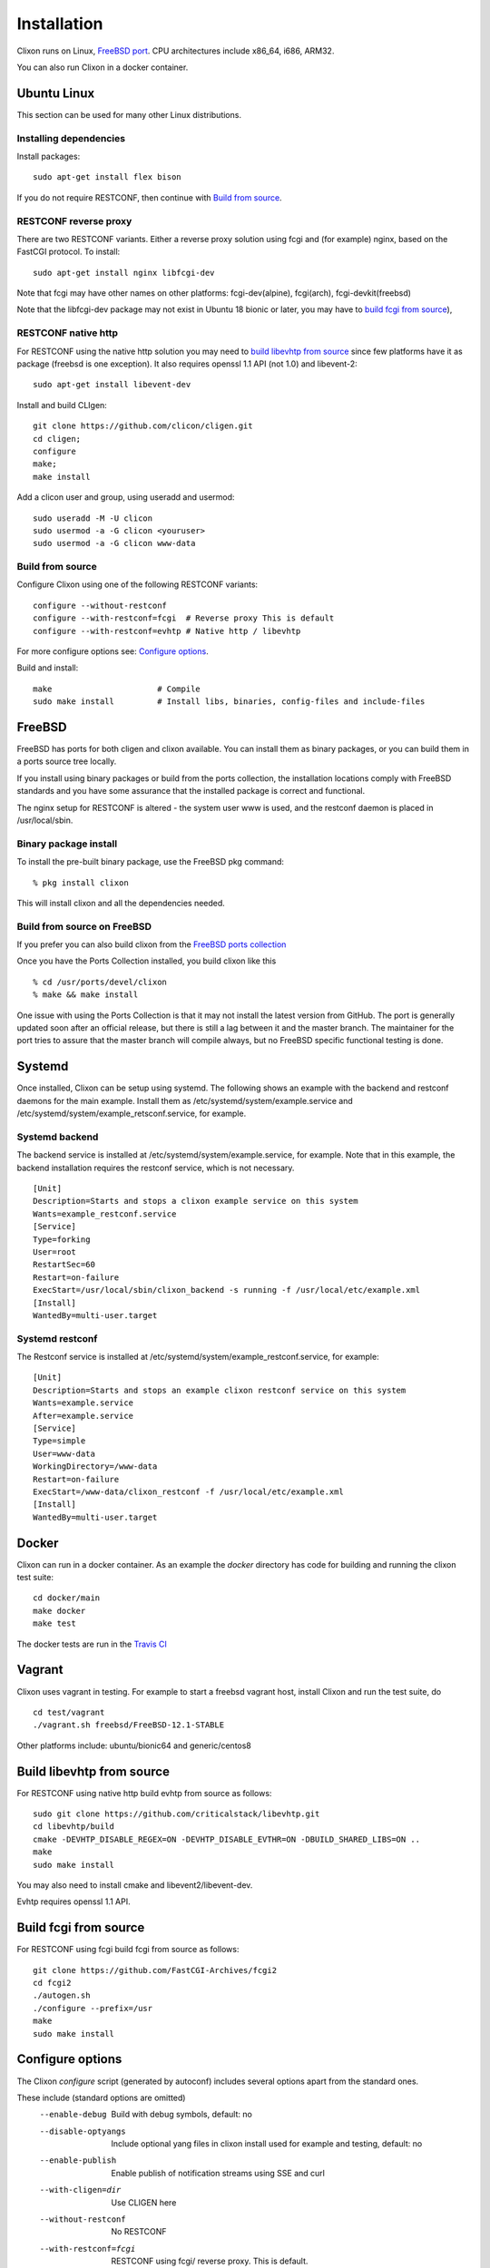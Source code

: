 .. _clixon_install:

Installation
============

.. This is a comment
   
Clixon runs on Linux, `FreeBSD port <https://www.freshports.org/devel/clixon>`_. CPU architectures include x86_64, i686, ARM32.

You can also run Clixon in a docker container.

Ubuntu Linux
------------

This section can be used for many other Linux distributions.

Installing dependencies
^^^^^^^^^^^^^^^^^^^^^^^

Install packages::

  sudo apt-get install flex bison

If you do not require RESTCONF, then continue with `Build from source`_.

RESTCONF reverse proxy
^^^^^^^^^^^^^^^^^^^^^^

There are two RESTCONF variants. Either a reverse proxy solution using fcgi and (for example) nginx, based on the FastCGI protocol. To install::

  sudo apt-get install nginx libfcgi-dev

Note that fcgi may have other names on other platforms: fcgi-dev(alpine), fcgi(arch), fcgi-devkit(freebsd)

Note that the libfcgi-dev package may not exist in Ubuntu 18 bionic or later, you may have to `build fcgi from source`_),


RESTCONF native http
^^^^^^^^^^^^^^^^^^^^
For RESTCONF using the native http solution you may need to `build libevhtp from source`_ since few platforms have it as package (freebsd is one exception). It also requires openssl 1.1 API (not 1.0) and libevent-2::

  sudo apt-get install libevent-dev

Install and build CLIgen::

  git clone https://github.com/clicon/cligen.git
  cd cligen;
  configure
  make;
  make install

Add a clicon user and group, using useradd and usermod::
   
  sudo useradd -M -U clicon
  sudo usermod -a -G clicon <youruser>
  sudo usermod -a -G clicon www-data

Build from source
^^^^^^^^^^^^^^^^^
Configure Clixon using one of the following RESTCONF variants::

     configure --without-restconf
     configure --with-restconf=fcgi  # Reverse proxy This is default
     configure --with-restconf=evhtp # Native http / libevhtp

For more configure options see: `Configure options`_.

Build and install::
   
     make                      # Compile
     sudo make install         # Install libs, binaries, config-files and include-files

FreeBSD
-------

FreeBSD has ports for both cligen and clixon available.
You can install them as binary packages, or you can build
them in a ports source tree locally.

If you install using binary packages or build from the
ports collection, the installation locations comply
with FreeBSD standards and you have some assurance
that the installed package is correct and functional.

The nginx setup for RESTCONF is altered - the system user
www is used, and the restconf daemon is placed in
/usr/local/sbin.

Binary package install
^^^^^^^^^^^^^^^^^^^^^^^^^
To install the pre-built binary package, use the FreeBSD pkg command:
::
   
  % pkg install clixon

This will install clixon and all the dependencies needed.

Build from source on FreeBSD
^^^^^^^^^^^^^^^^^^^^^^^^^^^^

If you prefer you can also build clixon from the
`FreeBSD ports collection <https://www.freebsd.org/doc/handbook/ports-using.html>`_

Once you have the Ports Collection installed, you build clixon like this
::

   % cd /usr/ports/devel/clixon
   % make && make install

One issue with using the Ports Collection is that it may
not install the latest version from GitHub. The port is
generally updated soon after an official release, but there
is still a lag between it and the master branch. The maintainer
for the port tries to assure that the master branch will
compile always, but no FreeBSD specific functional testing
is done.

Systemd
-------

Once installed, Clixon can be setup using systemd. The following shows an example with the backend and restconf daemons for the main example.
Install them as /etc/systemd/system/example.service and /etc/systemd/system/example_retsconf.service, for example.

Systemd backend
^^^^^^^^^^^^^^^
The backend service is installed at /etc/systemd/system/example.service, for example. Note that in this example, the backend installation requires the restconf service, which is not necessary.
::

   [Unit]
   Description=Starts and stops a clixon example service on this system
   Wants=example_restconf.service
   [Service]
   Type=forking
   User=root
   RestartSec=60
   Restart=on-failure
   ExecStart=/usr/local/sbin/clixon_backend -s running -f /usr/local/etc/example.xml
   [Install]
   WantedBy=multi-user.target


Systemd restconf
^^^^^^^^^^^^^^^^
The Restconf service is installed at /etc/systemd/system/example_restconf.service, for example::
   
   [Unit]
   Description=Starts and stops an example clixon restconf service on this system
   Wants=example.service
   After=example.service
   [Service]
   Type=simple
   User=www-data
   WorkingDirectory=/www-data
   Restart=on-failure
   ExecStart=/www-data/clixon_restconf -f /usr/local/etc/example.xml
   [Install]
   WantedBy=multi-user.target


Docker
------
Clixon can run in a docker container.  As an example the `docker` directory has code for building and running the clixon test suite::

  cd docker/main
  make docker
  make test

The docker tests are run in the `Travis CI <https://travis-ci.org/github/clicon/clixon>`_
   
Vagrant
-------

Clixon uses vagrant in testing. For example to start a freebsd vagrant host, install Clixon and run the test suite, do  ::

  cd test/vagrant
  ./vagrant.sh freebsd/FreeBSD-12.1-STABLE

Other platforms include: ubuntu/bionic64 and generic/centos8

Build libevhtp from source
--------------------------
For RESTCONF using native http build evhtp from source as follows::

  sudo git clone https://github.com/criticalstack/libevhtp.git
  cd libevhtp/build
  cmake -DEVHTP_DISABLE_REGEX=ON -DEVHTP_DISABLE_EVTHR=ON -DBUILD_SHARED_LIBS=ON ..
  make
  sudo make install

You may also need to install cmake and libevent2/libevent-dev.

Evhtp requires openssl 1.1 API.

Build fcgi from source
----------------------
For RESTCONF using fcgi build fcgi from source as follows::

  git clone https://github.com/FastCGI-Archives/fcgi2
  cd fcgi2
  ./autogen.sh
  ./configure --prefix=/usr
  make
  sudo make install


Configure options
-----------------

The Clixon `configure` script (generated by autoconf) includes several options apart from the standard ones.

These include (standard options are omitted)
  --enable-debug          Build with debug symbols, default: no
  --disable-optyangs      Include optional yang files in clixon install used for example and testing, default: no
  --enable-publish        Enable publish of notification streams using SSE and curl
  --with-cligen=dir       Use CLIGEN here
  --without-restconf      No RESTCONF
  --with-restconf=fcgi    RESTCONF using fcgi/ reverse proxy. This is default.
  --with-restconf=evhtp   RESTCONF using native http with libevhtp
  --with-wwwuser=<user>   Set www user different from www-data
  --with-configfile=FILE  set default path to config file
  --with-libxml2          use gnome/libxml2 regex engine
  --with-yang-installdir=DIR  Install Clixon yang files here (default: ${prefix}/share/clixon)
  --with-opt-yang-installdir=DIR  Install optional yang files here (default: ${prefix}/share/clixon)
